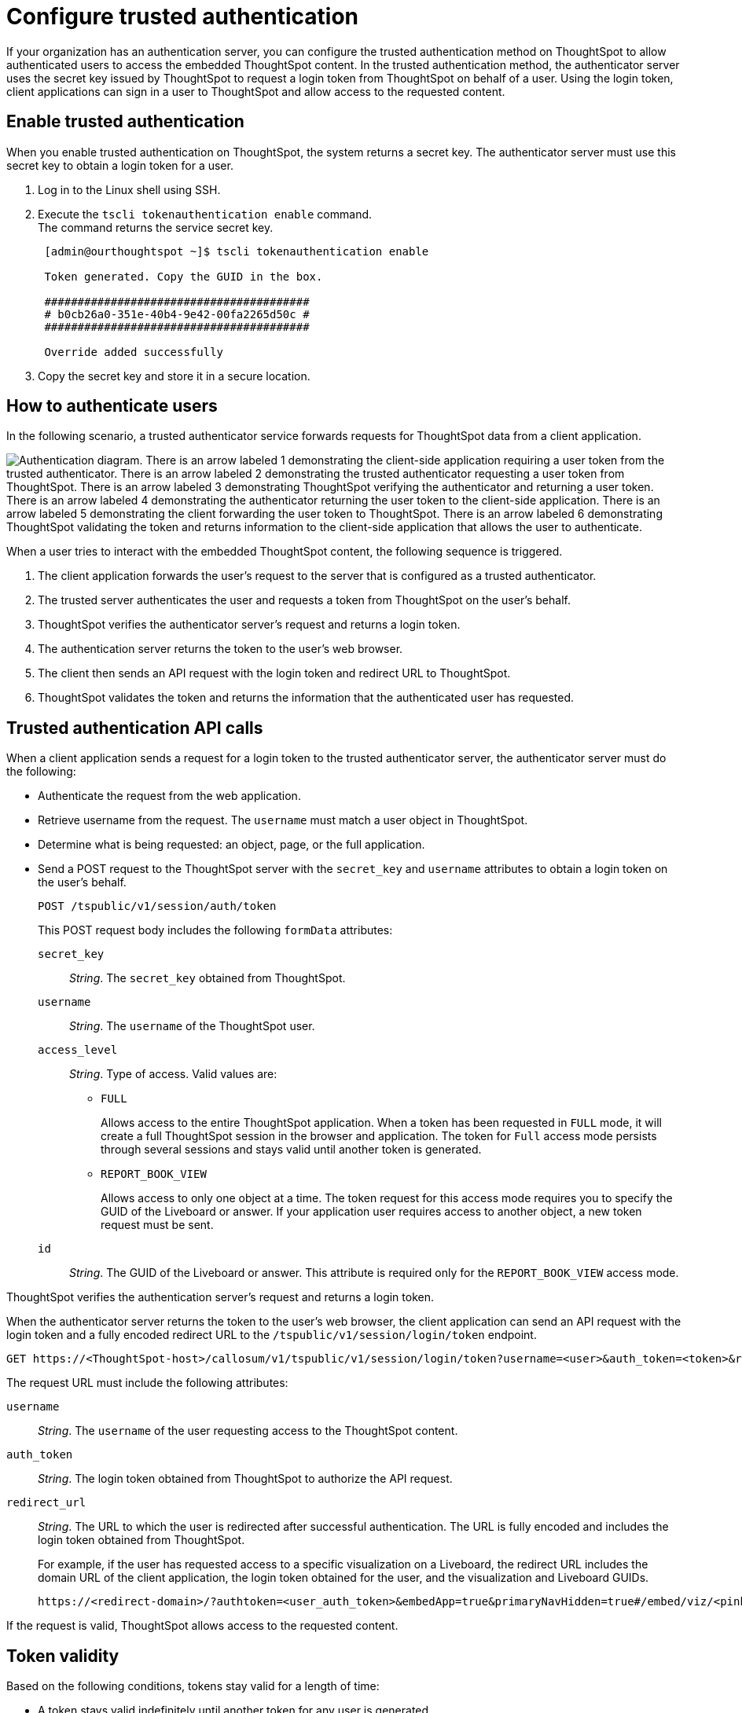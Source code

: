 = Configure trusted authentication
:last_updated: 04/05/2022
:experimental:
:linkattrs:
:description: Learn how to configure trusted authentication.


If your organization has an authentication server, you can configure the trusted authentication method on ThoughtSpot to allow authenticated users to access the embedded ThoughtSpot content.
In the trusted authentication method, the authenticator server uses the secret key issued by ThoughtSpot to request a login token from ThoughtSpot on behalf of a user. Using the login token, client applications can sign in a user to ThoughtSpot and allow access to the requested content.

== Enable trusted authentication

When you enable trusted authentication on ThoughtSpot, the system returns a secret key. The authenticator server  must use this secret key to obtain a login token for a user.

. Log in to the Linux shell using SSH.
. Execute the `tscli tokenauthentication enable` command. +
The command returns the service secret key. +

+
[source,SHELL]
----
 [admin@ourthoughtspot ~]$ tscli tokenauthentication enable

 Token generated. Copy the GUID in the box.

 ########################################
 # b0cb26a0-351e-40b4-9e42-00fa2265d50c #
 ########################################

 Override added successfully
----
+
. Copy the secret key and store it in a secure location.


== How to authenticate users

In the following scenario, a trusted authenticator service forwards requests for ThoughtSpot data from a client application.

image::authentication.png[Authentication diagram. There is an arrow labeled 1 demonstrating the client-side application requiring a user token from the trusted authenticator. There is an arrow labeled 2 demonstrating the trusted authenticator requesting a user token from ThoughtSpot. There is an arrow labeled 3 demonstrating ThoughtSpot verifying the authenticator and returning a user token. There is an arrow labeled 4 demonstrating the authenticator returning the user token to the client-side application. There is an arrow labeled 5 demonstrating the client forwarding the user token to ThoughtSpot. There is an arrow labeled 6 demonstrating ThoughtSpot validating the token and returns information to the client-side application that allows the user to authenticate.]

When a user tries to interact with the embedded ThoughtSpot content, the following sequence is triggered.

. The client application forwards the user's request to the server that is configured as a trusted authenticator.
. The trusted server authenticates the user and requests a token from ThoughtSpot on the user's behalf.
. ThoughtSpot verifies the authenticator server's request and returns a login token.
. The authentication server returns the token to the user's web browser.
. The client then sends an API request with the login token and redirect URL to ThoughtSpot.
. ThoughtSpot validates the token and returns the information that the authenticated user has requested.

== Trusted authentication API calls

When a client application sends a request for a login token to the trusted authenticator server, the authenticator server must do the following: +

* Authenticate the request from the web application. +
* Retrieve username from the request. The `username` must match a user object in ThoughtSpot. +
* Determine what is being requested: an object, page, or the full application.
* Send a POST request to the ThoughtSpot server with the `secret_key` and `username`  attributes to obtain a login token on the user's behalf.
+
----
POST /tspublic/v1/session/auth/token
----
+
This POST request body includes the following `formData` attributes:

`secret_key`::

__String__. The `secret_key` obtained from ThoughtSpot.

`username`::
+
__String__. The `username` of the ThoughtSpot user.

`access_level`::
+
__String__. Type of access. Valid values are:

** `FULL`
+
Allows access to the entire ThoughtSpot application. When a token has been requested in `FULL` mode, it will create a full ThoughtSpot session in the browser and application. The token for `Full` access mode persists through several sessions and stays valid until another token is generated.


** `REPORT_BOOK_VIEW`
+
Allows access to only one object at a time. The token request for this access mode requires you to specify the GUID of the Liveboard or answer. If your application user requires access to another object, a new token request must be sent.

`id`::
+
__String__. The GUID of the Liveboard or answer.
This attribute is required only for the `REPORT_BOOK_VIEW` access mode.

ThoughtSpot verifies the authentication server's request and returns a login token.

When the authenticator server returns the token to the user's web browser, the client application can send an API request with the login token and a fully encoded redirect URL to the  `/tspublic/v1/session/login/token` endpoint.

[source, HTML]
----
GET https://<ThoughtSpot-host>/callosum/v1/tspublic/v1/session/login/token?username=<user>&auth_token=<token>&redirect_url=<full-encoded-url-with-auth-token>
----
The request URL must include the following attributes:

`username`::
+
_String_. The `username` of the user requesting access to the ThoughtSpot content.

`auth_token`::
+
_String_. The login token obtained from ThoughtSpot to authorize the API request.

`redirect_url`::
+
_String_. The URL to which the user is redirected after successful authentication. The URL is fully encoded and includes the login token obtained from ThoughtSpot.
+
For example, if the user has requested access to a specific visualization on a Liveboard, the redirect URL includes the domain URL of the client application, the login token obtained for the user, and the visualization and Liveboard GUIDs.

+
[source, HTML]
----
https://<redirect-domain>/?authtoken=<user_auth_token>&embedApp=true&primaryNavHidden=true#/embed/viz/<pinboard_id>/<visualization_id>
----

If the request is valid, ThoughtSpot allows access to the requested content.

== Token validity

Based on the following conditions, tokens stay valid for a length of time:

* A token stays valid indefinitely until another token for any user is generated.
* When a new token is generated using the same `secret_key`, the previous token will expire after five minutes.
* When a new `secret_key` is generated for the ThoughtSpot server and the first new login token is obtained using the new `secret_key`, all tokens generated using the previous `secret_key` become invalid.
* If users make multiple attempts to sign in to ThoughtSpot using an invalid or expired token, they may get locked out of their accounts.

To set a consistent five-minute expiration time, you can generate a second token to start the expiration clock for the previous login token sent to the user’s browser.

== Disable trusted authentication

To disable the trusted authentication service:

. Log in to the Linux shell using SSH.
. Execute the `tscli tokenauthentication disable` command. +

[source,text]
----
tscli tokenauthentication disable
----

[NOTE]
====
When you disable trusted authentication, the secret key becomes invalid. Your application may become inoperable until you generate another secret key and obtain a new login token.
====
